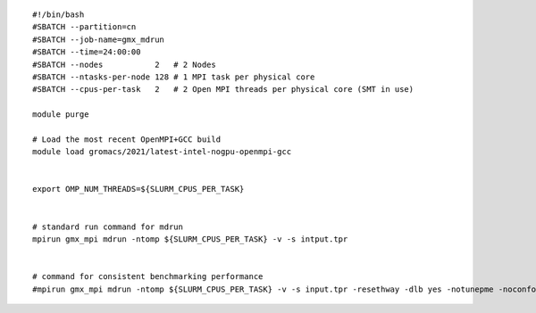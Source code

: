 ::
    
  #!/bin/bash
  #SBATCH --partition=cn
  #SBATCH --job-name=gmx_mdrun
  #SBATCH --time=24:00:00
  #SBATCH --nodes           2   # 2 Nodes
  #SBATCH --ntasks-per-node 128 # 1 MPI task per physical core
  #SBATCH --cpus-per-task   2   # 2 Open MPI threads per physical core (SMT in use)
  
  module purge

  # Load the most recent OpenMPI+GCC build
  module load gromacs/2021/latest-intel-nogpu-openmpi-gcc

  
  export OMP_NUM_THREADS=${SLURM_CPUS_PER_TASK}
  
  
  # standard run command for mdrun
  mpirun gmx_mpi mdrun -ntomp ${SLURM_CPUS_PER_TASK} -v -s intput.tpr
  
  
  # command for consistent benchmarking performance
  #mpirun gmx_mpi mdrun -ntomp ${SLURM_CPUS_PER_TASK} -v -s input.tpr -resethway -dlb yes -notunepme -noconfout